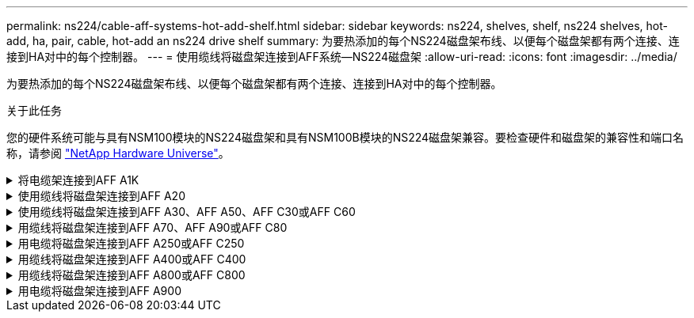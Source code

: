 ---
permalink: ns224/cable-aff-systems-hot-add-shelf.html 
sidebar: sidebar 
keywords: ns224, shelves, shelf, ns224 shelves, hot-add, ha, pair, cable, hot-add an ns224 drive shelf 
summary: 为要热添加的每个NS224磁盘架布线、以便每个磁盘架都有两个连接、连接到HA对中的每个控制器。 
---
= 使用缆线将磁盘架连接到AFF系统—NS224磁盘架
:allow-uri-read: 
:icons: font
:imagesdir: ../media/


[role="lead"]
为要热添加的每个NS224磁盘架布线、以便每个磁盘架都有两个连接、连接到HA对中的每个控制器。

.关于此任务
您的硬件系统可能与具有NSM100模块的NS224磁盘架和具有NSM100B模块的NS224磁盘架兼容。要检查硬件和磁盘架的兼容性和端口名称，请参阅 https://hwu.netapp.com["NetApp Hardware Universe"]。

.将电缆架连接到AFF A1K
[%collapsible]
====
您可以将最多三个额外的NS224磁盘架热添加到一个AFF A1K HA对中(总共四个磁盘架)。

.开始之前
* 您必须已查看 link:requirements-hot-add-shelf.html["热添加要求和最佳实践"]。
* 您必须已完成中的适用过程 link:prepare-hot-add-shelf.html["准备热添加磁盘架"]。
* 您必须已安装磁盘架并为其通电，然后按照中所述设置磁盘架ID link:prepare-hot-add-shelf.html["安装用于热添加的磁盘架"]。


.关于此任务
* 此过程假设HA对至少有一个现有NS224磁盘架。
* 此过程可解决以下热添加情形：
+
** 将第二个磁盘架热添加到每个控制器中具有两个支持RoCE的I/O模块的HA对。(您已安装第二个I/O模块并将第一个磁盘架重新布线到两个I/O模块、或者已将第一个磁盘架布线到两个I/O模块。您将使用缆线将第二个磁盘架连接到两个I/O模块)。
** 在每个控制器中使用三个支持RoCE的I/O模块将第三个磁盘架热添加到HA对。(您已安装第三个I/O模块、并将使用缆线将第三个磁盘架仅连接到第三个I/O模块)。
** 将第三个磁盘架热添加到每个控制器中具有四个支持RoCE的I/O模块的HA对。(您已安装第三个和第四个I/O模块、并将使用缆线将第三个磁盘架连接到第三个和第四个I/O模块)。
** 在每个控制器中使用四个支持RoCE的I/O模块将第四个磁盘架热添加到HA对。(您已安装第四个I/O模块并将第三个磁盘架重新布线到第三个和第四个I/O模块、或者已将第三个磁盘架布线到第三个和第四个I/O模块。您将使用缆线将第四个磁盘架同时连接到第三个和第四个I/O模块)。




.步骤
. 如果要热添加的 NS224 磁盘架是 HA 对中的第二个 NS224 磁盘架，请完成以下子步骤。
+
否则，请转至下一步。

+
.. 使用缆线将磁盘架 NSM A 端口 e0a 连接到控制器 A 插槽 10 端口 A （ E10A ）。
.. 使用缆线将磁盘架 NSM A 端口 e0b 连接到控制器 B 插槽 11 端口 b （ e11b ）。
.. 使用缆线将磁盘架 NSM B 端口 e0a 连接到控制器 B 插槽 10 端口 A （ E10A ）。
.. 使用缆线将磁盘架 NSM B 端口 e0b 连接到控制器 A 插槽 11 端口 b （ e11b ）。
+
下图突出显示了HA对中第二个磁盘架的布线、其中每个控制器具有两个支持RoCE的I/O模块：

+
image::../media/drw_ns224_vino_m_2shelves_2cards_ieops-1642.svg[为AFF具有两个磁盘架和两个ASA模块的IO/IO A1K布线]



. 如果要热添加的NS224磁盘架是HA对中的第三个NS224磁盘架、并且每个控制器中有三个支持RoCE的I/O模块、请完成以下子步骤。否则，请继续执行下一步。
+
.. 使用缆线将磁盘架NSM A端口e0a连接到控制器A插槽9端口A (e9a)。
.. 使用缆线将磁盘架NSM A端口e0b连接到控制器B插槽9端口b (e9b)。
.. 使用缆线将磁盘架NSM B端口e0a连接到控制器B插槽9端口A (e9a)。
.. 使用缆线将磁盘架NSM B端口e0b连接到控制器A插槽9端口b (e9b)。
+
下图突出显示了HA对中第三个磁盘架的布线、其中每个控制器具有三个支持RoCE的I/O模块：

+
image::../media/drw_ns224_vino_m_3shelves_3cards_ieops-1643.svg[为AFF具有三个磁盘架和三个ASA模块的IO/IO A1K布线]



. 如果要热添加的NS224磁盘架是HA对中的第三个NS224磁盘架、并且每个控制器中有四个支持RoCE的I/O模块、请完成以下子步骤。否则，请继续执行下一步。
+
.. 使用缆线将磁盘架NSM A端口e0a连接到控制器A插槽9端口A (e9a)。
.. 使用缆线将磁盘架NSM A端口e0b连接到控制器B插槽8端口b (e8b)。
.. 使用缆线将磁盘架NSM B端口e0a连接到控制器B插槽9端口A (e9a)。
.. 使用缆线将磁盘架NSM B端口e0b连接到控制器A插槽8端口b (e8b)。
+
下图突出显示了HA对中第三个磁盘架的布线、其中每个控制器具有四个支持RoCE的I/O模块：

+
image::../media/drw_ns224_vino_m_3shelves_4cards_ieops-1644.svg[使用缆线为AFF具有三个磁盘架和四个ASA模块的IO/IO A1K布线]



. 如果要热添加的NS224磁盘架是HA对中的第四个NS224磁盘架、并且每个控制器中有四个支持RoCE的I/O模块、请完成以下子步骤。
+
.. 使用缆线将磁盘架NSM A端口e0a连接到控制器A插槽8端口A (e8a)。
.. 使用缆线将磁盘架NSM A端口e0b连接到控制器B插槽9端口b (e9b)。
.. 使用缆线将磁盘架NSM B端口e0a连接到控制器B插槽8端口A (e8a)。
.. 使用缆线将磁盘架NSM B端口e0b连接到控制器A插槽9端口b (e9b)。
+
下图突出显示了HA对中第四个磁盘架的布线、其中每个控制器具有四个支持RoCE的I/O模块：

+
image::../media/drw_ns224_vino_m_4shelves_4cards_ieops-1645.svg[为AFF具有四个磁盘架和四个IO模块的IO/IO ASA A1K布线]



. 使用验证热添加磁盘架的布线是否正确 https://mysupport.netapp.com/site/tools/tool-eula/activeiq-configadvisor["Active IQ Config Advisor"^]。
+
如果生成任何布线错误，请按照提供的更正操作进行操作。



.下一步是什么？
If you disabled automatic drive assignment as part of the preparation for this procedure, you need to manually assign drive ownership and then reenable automatic drive assignment, if needed.转到。 link:complete-hot-add-shelf.html["完成热添加"]

否则、您将完成热添加磁盘架过程。

====
.使用缆线将磁盘架连接到AFF A20
[%collapsible]
====
如果需要额外存储(到内部磁盘架)、您可以将一个NS224磁盘架热添加到AFF 2020 HA对。

.开始之前
* 您必须已查看 link:requirements-hot-add-shelf.html["热添加要求和最佳实践"]。
* 您必须已完成中的适用过程 link:prepare-hot-add-shelf.html["准备热添加磁盘架"]。
* 您必须已安装磁盘架并为其通电，然后按照中所述设置磁盘架ID link:prepare-hot-add-shelf.html["安装用于热添加的磁盘架"]。


.关于此任务
* 此过程假设您的HA对只有内部存储(无外部磁盘架)、并且您要热添加最多一个额外磁盘架。
* 此过程可解决以下热添加情形：
+
** 在每个控制器中使用一个支持RoCE的I/O模块将第一个磁盘架热添加到HA对。
** 在每个控制器中使用两个支持RoCE的I/O模块将第一个磁盘架热添加到HA对。


* 这些系统可与具有NSM100模块的NS224磁盘架和具有NSM100B模块的NS224磁盘架兼容。为确保将控制器连接到正确的端口、请将每个示意图中的"X"替换为适用于您的模块的正确端口号：
+
[cols="1,4"]
|===
| 模块类型 | 端口标记 


 a| 
NSM100
 a| 
"0"

例如e0a



 a| 
NSM100B
 a| 
"1"

例如e1a

|===


.步骤
. 如果要在每个控制器模块中使用一组支持RoCE的端口(一个支持RoCE的I/O模块)热添加一个磁盘架、并且这是HA对中唯一的NS224磁盘架、请完成以下子步骤。
+
否则，请转至下一步。

+

NOTE: 此步骤假定您已将支持RoCE的I/O模块安装在插槽3中。

+
.. 使用缆线将磁盘架NSM A端口exa连接到控制器A插槽3端口A (E3A)。
.. 使用缆线将磁盘架NSM A端口EXB连接到控制器B插槽3端口b (e3b)。
.. 使用缆线将磁盘架NSM B端口exa连接到控制器B插槽3端口A (E3A)。
.. 使用缆线将磁盘架NSM B端口EXB连接到控制器A插槽3端口b (e3b)。
+
下图显示了在每个控制器模块中使用一个支持 RoCE 的 I/O 模块为一个热添加磁盘架布线：

+
image::../media/drw_ns224_g_1shelf_1card_ieops-2002.svg[使用缆线为AFF具有一个磁盘架和一个模块的IO/IO ASA A20布线]



. 如果要在每个控制器模块中使用两组支持RoCE的端口(两个支持RoCE的I/O模块)热添加一个磁盘架、请完成以下子步骤。
+
.. 使用缆线将NSM A端口exa连接到控制器A插槽3端口A (E3A)。
.. 使用缆线将NSM A端口EXB连接到控制器B插槽1端口b (e1b)。
.. 使用缆线将NSM B端口exa连接到控制器B插槽3端口A (E3A)。
.. 使用缆线将NSM B端口EXB连接到控制器A插槽1端口b (e1b)。




下图显示了如何在每个控制器模块中使用两个支持RoCE的I/O模块为一个热添加磁盘架布线：

image::../media/drw_ns224_g_1shelf_2card_ieops-2005.svg[为AFF具有一个磁盘架和两个模块的IO/IO ASA A20布线]

. 使用验证热添加磁盘架的布线是否正确 https://mysupport.netapp.com/site/tools/tool-eula/activeiq-configadvisor["Active IQ Config Advisor"^]。
+
如果生成任何布线错误，请按照提供的更正操作进行操作。



.下一步是什么？
If you disabled automatic drive assignment as part of the preparation for this procedure, you need to manually assign drive ownership and then reenable automatic drive assignment, if needed.转到。 link:complete-hot-add-shelf.html["完成热添加"]

否则、您将完成热添加磁盘架过程。

====
.使用缆线将磁盘架连接到AFF A30、AFF A50、AFF C30或AFF C60
[%collapsible]
====
如果需要额外存储(到内部磁盘架)、您最多可以将两个NS224磁盘架热添加到AFF A30、AFF C30、AFF A50或AFF C60 HA对。

.开始之前
* 您必须已查看 link:requirements-hot-add-shelf.html["热添加要求和最佳实践"]。
* 您必须已完成中的适用过程 link:prepare-hot-add-shelf.html["准备热添加磁盘架"]。
* 您必须已安装磁盘架并为其通电，然后按照中所述设置磁盘架ID link:prepare-hot-add-shelf.html["安装用于热添加的磁盘架"]。


.关于此任务
* 此过程假设HA对只有内部存储(无外部磁盘架)、并且您要在每个控制器中热添加最多两个额外磁盘架和两个支持RoCE的I/O模块。
* 此过程可解决以下热添加情形：
+
** 在每个控制器中使用一个支持RoCE的I/O模块将第一个磁盘架热添加到HA对。
** 在每个控制器中使用两个支持RoCE的I/O模块将第一个磁盘架热添加到HA对。
** 热-将第二个磁盘架添加到每个控制器中具有两个支持RoCE的I/O模块的HA对中。


* 这些系统可与具有NSM100模块的NS224磁盘架和具有NSM100B模块的NS224磁盘架兼容。为确保将控制器连接到正确的端口、请将每个示意图中的"X"替换为适用于您的模块的正确端口号：
+
[cols="1,4"]
|===
| 模块类型 | 端口标记 


 a| 
NSM100
 a| 
"0"

例如e0a



 a| 
NSM100B
 a| 
"1"

例如e1a

|===


.步骤
. 如果要在每个控制器模块中使用一组支持RoCE的端口(一个支持RoCE的I/O模块)热添加一个磁盘架、并且这是HA对中唯一的NS224磁盘架、请完成以下子步骤。
+
否则，请转至下一步。

+

NOTE: 此步骤假定您已将支持RoCE的I/O模块安装在插槽3中。

+
.. 使用缆线将磁盘架NSM A端口exa连接到控制器A插槽3端口A (E3A)。
.. 使用缆线将磁盘架NSM A端口EXB连接到控制器B插槽3端口b (e3b)。
.. 使用缆线将磁盘架NSM B端口exa连接到控制器B插槽3端口A (E3A)。
.. 使用缆线将磁盘架NSM B端口EXB连接到控制器A插槽3端口b (e3b)。
+
下图显示了在每个控制器模块中使用一个支持 RoCE 的 I/O 模块为一个热添加磁盘架布线：

+
image::../media/drw_ns224_g_1shelf_1card_ieops-2002.svg[为AFF或ASA A30布线,452px,AFF/ASA A50]



. 如果要在每个控制器模块中使用两组支持 RoCE 的端口（两个支持 RoCE 的 I/O 模块）热添加一个或两个磁盘架，请完成相应的子步骤。
+

NOTE: 此步骤假定您已在插槽3和1中安装了支持RoCE的I/O模块。

+
[cols="1,3"]
|===
| 磁盘架 | 布线 


 a| 
磁盘架 1
 a| 
.. 使用缆线将NSM A端口exa连接到控制器A插槽3端口A (E3A)。
.. 使用缆线将NSM A端口EXB连接到控制器B插槽1端口b (e1b)。
.. 使用缆线将NSM B端口exa连接到控制器B插槽3端口A (E3A)。
.. 使用缆线将NSM B端口EXB连接到控制器A插槽1端口b (e1b)。
.. 如果要热添加第二个磁盘架，请完成 `Shelf 2` 子步骤；否则，请转至步骤 3 。


下图显示了如何在每个控制器模块中使用两个支持RoCE的I/O模块为一个热添加磁盘架布线：

image::../media/drw_ns224_g_1shelf_2card_ieops-2005.svg[为AFF或ASA A30布线,452px,AFF/ASA A50]



 a| 
磁盘架 2
 a| 
.. 使用缆线将NSM A端口exa连接到控制器A插槽1的端口a (e1a)。
.. 使用缆线将NSM A端口EXB连接到控制器B插槽3端口b (e3b)。
.. 使用缆线将NSM B端口exa连接到控制器B插槽1端口A (e1a)。
.. 使用缆线将NSM B端口EXB连接到控制器A插槽3端口b (e3b)。
.. 转至步骤 3 。


下图显示了在每个控制器模块中使用两个支持RoCE的I/O模块为两个热添加磁盘架布线：

image::../media/drw_ns224_g_2shelf_2card_ieops-2003.svg[为AFF ASA布线,452px,AFF/ASA A50]

|===
. 使用验证热添加磁盘架的布线是否正确 https://mysupport.netapp.com/site/tools/tool-eula/activeiq-configadvisor["Active IQ Config Advisor"^]。
+
如果生成任何布线错误，请按照提供的更正操作进行操作。



.下一步是什么？
If you disabled automatic drive assignment as part of the preparation for this procedure, you need to manually assign drive ownership and then reenable automatic drive assignment, if needed.转到。 link:complete-hot-add-shelf.html["完成热添加"]

否则、您将完成热添加磁盘架过程。

====
.用缆线将磁盘架连接到AFF A70、AFF A90或AFF C80
[%collapsible]
====
如果需要为一个AFF A70、AFF A90或AFF C80 HA对热添加更多存储(到内部磁盘架)、则最多可以将两个NS224磁盘架添加到其中。

.开始之前
* 您必须已查看 link:requirements-hot-add-shelf.html["热添加要求和最佳实践"]。
* 您必须已完成中的适用过程 link:prepare-hot-add-shelf.html["准备热添加磁盘架"]。
* 您必须已安装磁盘架并为其通电，然后按照中所述设置磁盘架ID link:prepare-hot-add-shelf.html["安装用于热添加的磁盘架"]。


.关于此任务
* 此过程假设HA对只有内部存储(无外部磁盘架)、并且您要在每个控制器中热添加最多两个额外磁盘架和两个支持RoCE的I/O模块。
* 此过程可解决以下热添加情形：
+
** 在每个控制器中使用一个支持RoCE的I/O模块将第一个磁盘架热添加到HA对。
** 在每个控制器中使用两个支持RoCE的I/O模块将第一个磁盘架热添加到HA对。
** 热-将第二个磁盘架添加到每个控制器中具有两个支持RoCE的I/O模块的HA对中。




.步骤
. 如果要在每个控制器模块中使用一组支持RoCE的端口(一个支持RoCE的I/O模块)热添加一个磁盘架、并且这是HA对中唯一的NS224磁盘架、请完成以下子步骤。
+
否则，请转至下一步。

+

NOTE: 此步骤假定您已将支持RoCE的I/O模块安装在插槽11中。

+
.. 使用缆线将磁盘架 NSM A 端口 e0a 连接到控制器 A 插槽 11 端口 A （ e11a ）。
.. 使用缆线将磁盘架 NSM A 端口 e0b 连接到控制器 B 插槽 11 端口 b （ e11b ）。
.. 使用缆线将磁盘架 NSM B 端口 e0a 连接到控制器 B 插槽 11 端口 A （ e11a ）。
.. 使用缆线将磁盘架 NSM B 端口 e0b 连接到控制器 A 插槽 11 端口 b （ e11b ）。
+
下图显示了在每个控制器模块中使用一个支持 RoCE 的 I/O 模块为一个热添加磁盘架布线：

+
image::../media/drw_ns224_vino_i_1shelf_1card_ieops-1639.svg[使用缆线为AFF带有一个磁盘架和一个ASA模块的IO/IO A70或A90布线]



. 如果要在每个控制器模块中使用两组支持 RoCE 的端口（两个支持 RoCE 的 I/O 模块）热添加一个或两个磁盘架，请完成相应的子步骤。
+

NOTE: 此步骤假定您已在插槽11和8中安装了支持RoCE的I/O模块。

+
[cols="1,3"]
|===
| 磁盘架 | 布线 


 a| 
磁盘架 1
 a| 
.. 使用缆线将NSM A端口e0a连接到控制器A插槽11端口A (e11a)。
.. 使用缆线将NSM A端口e0b连接到控制器B插槽8端口b (e8b)。
.. 使用缆线将NSM B端口e0a连接到控制器B插槽11端口A (e11a)。
.. 使用缆线将NSM B端口e0b连接到控制器A插槽8端口b (e8b)。
.. 如果要热添加第二个磁盘架，请完成 `Shelf 2` 子步骤；否则，请转至步骤 3 。


下图显示了如何在每个控制器模块中使用两个支持RoCE的I/O模块为一个热添加磁盘架布线：

image::../media/drw_ns224_vino_i_1shelf_2cards_ieops-1640.svg[为带有一个磁盘架和两个ASA模块的IO/IO A70或AFF布线]



 a| 
磁盘架 2
 a| 
.. 使用缆线将NSM A端口e0a连接到控制器A插槽8端口A (E8a)。
.. 使用缆线将NSM A端口e0b连接到控制器B插槽11端口b (e11b)。
.. 使用缆线将NSM B端口e0a连接到控制器B插槽8端口A (E8a)。
.. 使用缆线将NSM B端口e0b连接到控制器A插槽11端口b (e11b)。
.. 转至步骤 3 。


下图显示了在每个控制器模块中使用两个支持RoCE的I/O模块为两个热添加磁盘架布线：

image::../media/drw_ns224_vino_i_2shelves_2cards_ieops-1641.svg[使用缆线连接具有两个磁盘架和两个ASA模块的IO/IO A70或AFF]

|===
. 使用验证热添加磁盘架的布线是否正确 https://mysupport.netapp.com/site/tools/tool-eula/activeiq-configadvisor["Active IQ Config Advisor"^]。
+
如果生成任何布线错误，请按照提供的更正操作进行操作。



.下一步是什么？
If you disabled automatic drive assignment as part of the preparation for this procedure, you need to manually assign drive ownership and then reenable automatic drive assignment, if needed.转到。 link:complete-hot-add-shelf.html["完成热添加"]

否则、您将完成热添加磁盘架过程。

====
.用电缆将磁盘架连接到AFF A250或AFF C250
[%collapsible]
====
如果需要更多存储、您最多可以将一个NS224磁盘架热添加到一个AFF A250或AFF C250 HA对中。

.开始之前
* 您必须已查看 link:requirements-hot-add-shelf.html["热添加要求和最佳实践"]。
* 您必须已完成中的适用过程 link:prepare-hot-add-shelf.html["准备热添加磁盘架"]。
* 您必须已安装磁盘架并为其通电，然后按照中所述设置磁盘架ID link:prepare-hot-add-shelf.html["安装用于热添加的磁盘架"]。


.关于此任务
从平台机箱背面看，左侧支持 RoCE 的卡端口为端口 "A" （ e1a ），右侧端口为端口 "b" （ e1b ）。

.步骤
. 为磁盘架连接布线：
+
.. 使用缆线将磁盘架 NSM A 端口 e0a 连接到控制器 A 插槽 1 端口 A （ e1a ）。
.. 使用缆线将磁盘架 NSM A 端口 e0b 连接到控制器 B 插槽 1 端口 b （ e1b ）。
.. 使用缆线将磁盘架 NSM B 端口 e0a 连接到控制器 B 插槽 1 端口 A （ e1a ）。
.. 使用缆线将磁盘架 NSM B 端口 e0b 连接到控制器 A 插槽 1 端口 b （ e1b ）。+ 下图显示了完成后的磁盘架布线。
+
image::../media/drw_ns224_a250_c250_f500f_1shelf_ieops-1824.svg[为AFF具有一个NS224磁盘架和一组ASA A250卡端口的PCI/PCIE C250或FAS500f布线]



. 使用验证热添加磁盘架的布线是否正确 https://mysupport.netapp.com/site/tools/tool-eula/activeiq-configadvisor["Active IQ Config Advisor"^]。
+
如果生成任何布线错误，请按照提供的更正操作进行操作。



.下一步是什么？
If you disabled automatic drive assignment as part of the preparation for this procedure, you need to manually assign drive ownership and then reenable automatic drive assignment, if needed.转到。 link:complete-hot-add-shelf.html["完成热添加"]

否则、您将完成热添加磁盘架过程。

====
.用缆线将磁盘架连接到AFF A400或AFF C400
[%collapsible]
====
如何为NS224磁盘架布线以进行热添加取决于您拥有的是AFF A400还是AFF C400 HA对。

.开始之前
* 您必须已查看 link:requirements-hot-add-shelf.html["热添加要求和最佳实践"]。
* 您必须已完成中的适用过程 link:prepare-hot-add-shelf.html["准备热添加磁盘架"]。
* 您必须已安装磁盘架并为其通电，然后按照中所述设置磁盘架ID link:prepare-hot-add-shelf.html["安装用于热添加的磁盘架"]。


*用电缆将磁盘架连接到AFF A400 HA对*

对于AFF A400 HA对、您可以根据需要热添加最多两个磁盘架、并使用板载端口e0c/e0d和插槽5中的端口。

.步骤
. 如果要在每个控制器上使用一组支持RoCE的端口(板载支持RoCE的端口)热添加一个磁盘架、并且这是HA对中唯一的NS224磁盘架、请完成以下子步骤。
+
否则，请转至下一步。

+
.. 使用缆线将磁盘架 NSM A 端口 e0a 连接到控制器 A 端口 e0c 。
.. 使用缆线将磁盘架 NSM A 端口 e0b 连接到控制器 B 端口 e0d 。
.. 使用缆线将磁盘架 NSM B 端口 e0a 连接到控制器 B 端口 e0c 。
.. 使用缆线将磁盘架 NSM B 端口 e0b 连接到控制器 A 端口 e0d 。
+
下图显示了如何在每个控制器上使用一组支持RoCE的端口为一个热添加磁盘架布线：

+
image::../media/drw_ns224_a400_1shelf.png[为AFF具有一个NS224磁盘架和一组板载端口的NSS/ ASA A400布线]



. 如果要在每个控制器上使用两组支持RoCE的端口(板载端口和支持RoCE的PCIe卡端口)热添加一个或两个磁盘架、请完成以下子步骤。
+
[cols="1,3"]
|===
| 磁盘架 | 布线 


 a| 
磁盘架 1
 a| 
.. 使用缆线将 NSM A 端口 e0a 连接到控制器 A 端口 e0c 。
.. 使用缆线将NSM A端口e0b连接到控制器B插槽5端口2 (e5b)。
.. 使用缆线将 NSM B 端口 e0a 连接到控制器 B 端口 e0c 。
.. 使用缆线将NSM B端口e0b连接到控制器A插槽5端口2 (e5b)。
.. 如果要热添加第二个磁盘架，请完成 `Shelf 2` 子步骤；否则，请转至步骤 3 。




 a| 
磁盘架 2
 a| 
.. 使用缆线将NSM A端口e0a连接到控制器A插槽5端口1 (e5a)。
.. 使用缆线将 NSM A 端口 e0b 连接到控制器 B 端口 e0d 。
.. 使用缆线将NSM B端口e0a连接到控制器B插槽5端口1 (e5a)。
.. 使用缆线将 NSM B 端口 e0b 连接到控制器 A 端口 e0d 。
.. 转至步骤 3 。


|===
+
下图显示了两个热添加磁盘架的布线：

+
image::../media/drw_ns224_a400_2shelves_IEOPS-983.svg[为ASA A400具有两个NS224磁盘架、一组板载端口和一组PCIe卡端口的/PCIe布线]

. 使用验证热添加磁盘架的布线是否正确 https://mysupport.netapp.com/site/tools/tool-eula/activeiq-configadvisor["Active IQ Config Advisor"^]。
+
如果生成任何布线错误，请按照提供的更正操作进行操作。

. If you disabled automatic drive assignment as part of the preparation for this procedure, you need to manually assign drive ownership and then re enable automatic drive assignment, if needed.请参阅。 link:complete-hot-add-shelf.html["完成热添加"]
+
否则，您将使用此操作步骤。



*用电缆将磁盘架连接到AFF C400 HA对*

对于AFF C400 HA对、您最多可以热添加两个磁盘架、并根据需要使用插槽4和5中的端口。

.步骤
. 如果要在每个控制器上使用一组支持RoCE的端口热添加一个磁盘架、并且这是HA对中唯一的NS224磁盘架、请完成以下子步骤。
+
否则，请转至下一步。

+
.. 使用缆线将磁盘架NSM A端口e0a连接到控制器A插槽4端口1 (E4A)。
.. 使用缆线将磁盘架NSM A端口e0b连接到控制器B插槽4端口2 (e4b)。
.. 使用缆线将磁盘架NSM B端口e0a连接到控制器B插槽4端口1 (E4A)。
.. 使用缆线将磁盘架NSM B端口e0b连接到控制器A插槽4端口2 (e4b)。
+
下图显示了如何在每个控制器上使用一组支持RoCE的端口为一个热添加磁盘架布线：

+
image::../media/drw_ns224_c400_1shelf_IEOPS-985.svg[为具有一个NS224磁盘架和一组AFF卡端口的ASA C400布线]



. 如果要在每个控制器上使用两组支持RoCE的端口热添加一个或两个磁盘架、请完成以下子步骤。
+
[cols="1,3"]
|===
| 磁盘架 | 布线 


 a| 
磁盘架 1
 a| 
.. 使用缆线将NSM A端口e0a连接到控制器A插槽4端口1 (E4A)。
.. 使用缆线将NSM A端口e0b连接到控制器B插槽5端口2 (e5b)。
.. 使用缆线将NSM B端口e0a连接到控制器B端口插槽4端口1 (E4A)。
.. 使用缆线将NSM B端口e0b连接到控制器A插槽5端口2 (e5b)。
.. 如果要热添加第二个磁盘架，请完成 `Shelf 2` 子步骤；否则，请转至步骤 3 。




 a| 
磁盘架 2
 a| 
.. 使用缆线将NSM A端口e0a连接到控制器A插槽5端口1 (e5a)。
.. 使用缆线将NSM A端口e0b连接到控制器B插槽4端口2 (e4b)。
.. 使用缆线将NSM B端口e0a连接到控制器B插槽5端口1 (e5a)。
.. 使用缆线将NSM B端口e0b连接到控制器A插槽4端口2 (e4b)。
.. 转至步骤 3 。


|===
+
下图显示了两个热添加磁盘架的布线：

+
image::../media/drw_ns224_c400_2shelves_IEOPS-984.svg[为具有两个NS224磁盘架和两组AFF卡端口的ASA C400布线]

. 使用验证热添加磁盘架的布线是否正确 https://mysupport.netapp.com/site/tools/tool-eula/activeiq-configadvisor["Active IQ Config Advisor"^]。
+
如果生成任何布线错误，请按照提供的更正操作进行操作。



.下一步是什么？
If you disabled automatic drive assignment as part of the preparation for this procedure, you need to manually assign drive ownership and then reenable automatic drive assignment, if needed.转到。 link:complete-hot-add-shelf.html["完成热添加"]

否则、您将完成热添加磁盘架过程。

====
.用缆线将磁盘架连接到AFF A800或AFF C800
[%collapsible]
====
如何在AFF A800或AFF C800 HA对中为NS224磁盘架布线取决于要热添加的磁盘架数量以及控制器上使用的支持RoCE的端口集(一个或两个)数量。

.开始之前
* 您必须已查看 link:requirements-hot-add-shelf.html["热添加要求和最佳实践"]。
* 您必须已完成中的适用过程 link:prepare-hot-add-shelf.html["准备热添加磁盘架"]。
* 您必须已安装磁盘架并为其通电，然后按照中所述设置磁盘架ID link:prepare-hot-add-shelf.html["安装用于热添加的磁盘架"]。


.步骤
. 如果要在每个控制器上使用一组支持RoCE的端口(一个支持RoCE的PCIe卡)热添加一个磁盘架、并且这是HA对中唯一的NS224磁盘架、请完成以下子步骤。
+
否则，请转至下一步。

+

NOTE: 此步骤假定您已在插槽 5 中安装支持 RoCE 的 PCIe 卡。

+
.. 使用缆线将磁盘架NSM A端口e0a连接到控制器A插槽5端口A (e5a)。
.. 使用缆线将磁盘架NSM A端口e0b连接到控制器B插槽5端口b (e5b)。
.. 使用缆线将磁盘架NSM B端口e0a连接到控制器B插槽5端口A (e5a)。
.. 使用缆线将磁盘架NSM B端口e0b连接到控制器A插槽5端口b (e5b)。
+
下图显示了在每个控制器上使用一个支持RoCE的PCIe卡为一个热添加磁盘架布线：

+
image::../media/drw_ns224_a800_c800_1shelf_IEOPS-964.svg[为AFF具有一个NS224磁盘架和一个AFF卡的ASA A800或ASA C800布线]



. 如果要在每个控制器上使用两组支持RoCE的端口(两个支持RoCE的PCIe卡)热添加一个或两个磁盘架、请完成相应的子步骤。
+

NOTE: 此步骤假定您已在插槽 5 和插槽 3 中安装了支持 RoCE 的 PCIe 卡。

+
[cols="1,3"]
|===
| 磁盘架 | 布线 


 a| 
磁盘架 1
 a| 

NOTE: 这些子步骤假定您正在通过将磁盘架端口 e0a 连接到插槽 5 中支持 RoCE 的 PCIe 卡（而不是插槽 3 ）来开始布线。

.. 使用缆线将NSM A端口e0a连接到控制器A插槽5端口A (e5a)。
.. 使用缆线将NSM A端口e0b连接到控制器B插槽3端口b (e3b)。
.. 使用缆线将NSM B端口e0a连接到控制器B插槽5端口A (e5a)。
.. 使用缆线将NSM B端口e0b连接到控制器A插槽3端口b (e3b)。
.. 如果要热添加第二个磁盘架，请完成 `Shelf 2` 子步骤；否则，请转至步骤 3 。




 a| 
磁盘架 2
 a| 

NOTE: 这些子步骤假定您开始使用缆线将磁盘架端口 e0a 连接到插槽 3 中支持 RoCE 的 PCIe 卡，而不是插槽 5 （与磁盘架 1 的布线子步骤相关）。

.. 使用缆线将NSM A端口e0a连接到控制器A插槽3端口A (E3A)。
.. 使用缆线将NSM A端口e0b连接到控制器B插槽5端口b (e5b)。
.. 使用缆线将NSM B端口e0a连接到控制器B插槽3端口A (E3A)。
.. 使用缆线将NSM B端口e0b连接到控制器A插槽5端口b (e5b)。
.. 转至步骤 3 。


|===
+
下图显示了两个热添加磁盘架的布线：

+
image::../media/drw_ns224_a800_c800_2shelves_IEOPS-966.svg[DRW nss224 a800 c800 2个磁盘架IEOPS 96696]

. 使用验证热添加磁盘架的布线是否正确 https://mysupport.netapp.com/site/tools/tool-eula/activeiq-configadvisor["Active IQ Config Advisor"^]。
+
如果生成任何布线错误，请按照提供的更正操作进行操作。



.下一步是什么？
If you disabled automatic drive assignment as part of the preparation for this procedure, you need to manually assign drive ownership and then reenable automatic drive assignment, if needed.转到。 link:complete-hot-add-shelf.html["完成热添加"]

否则、您将完成热添加磁盘架过程。

====
.用电缆将磁盘架连接到AFF A900
[%collapsible]
====
如果需要更多存储，您可以将最多三个额外的 NS224 驱动器架（总共四个磁盘架）热添加到一个 AFF A900 HA 对中。

.开始之前
* 您必须已查看 link:requirements-hot-add-shelf.html["热添加要求和最佳实践"]。
* 您必须已完成中的适用过程 link:prepare-hot-add-shelf.html["准备热添加磁盘架"]。
* 您必须已安装磁盘架并为其通电，然后按照中所述设置磁盘架ID link:prepare-hot-add-shelf.html["安装用于热添加的磁盘架"]。


.关于此任务
* 此操作步骤假定您的 HA 对至少具有一个现有 NS224 磁盘架，并且您要热添加最多三个额外的磁盘架。
* 如果您的 HA 对只有一个现有 NS224 磁盘架，则此操作步骤会假定该磁盘架已通过缆线连接到每个控制器上两个支持 RoCE 的 100GbE I/O 模块。


.步骤
. 如果要热添加的 NS224 磁盘架是 HA 对中的第二个 NS224 磁盘架，请完成以下子步骤。
+
否则，请转至下一步。

+
.. 使用缆线将磁盘架 NSM A 端口 e0a 连接到控制器 A 插槽 10 端口 A （ E10A ）。
.. 使用缆线将磁盘架 NSM A 端口 e0b 连接到控制器 B 插槽 2 端口 b （ e2b ）。
.. 使用缆线将磁盘架 NSM B 端口 e0a 连接到控制器 B 插槽 10 端口 A （ E10A ）。
.. 使用缆线将磁盘架 NSM B 端口 e0b 连接到控制器 A 插槽 2 端口 b （ e2b ）。
+
下图显示了第二个磁盘架的布线（以及第一个磁盘架）。

+
image::../media/drw_ns224_a900_2shelves.png[为具有两个NS224磁盘架和两个AFF模块的NSS/ ASA A900布线]



. 如果要热添加的 NS224 磁盘架是 HA 对中的第三个 NS224 磁盘架，请完成以下子步骤。
+
否则，请转至下一步。

+
.. 使用缆线将磁盘架 NSM A 端口 e0a 连接到控制器 A 插槽 1 端口 A （ e1a ）。
.. 使用缆线将磁盘架 NSM A 端口 e0b 连接到控制器 B 插槽 11 端口 b （ e11b ）。
.. 使用缆线将磁盘架 NSM B 端口 e0a 连接到控制器 B 插槽 1 端口 A （ e1a ）。
.. 使用缆线将磁盘架 NSM B 端口 e0b 连接到控制器 A 插槽 11 端口 b （ e11b ）。
+
下图显示了第三个磁盘架的布线。

+
image::../media/drw_ns224_a900_3shelves.png[为AFF包含三个NS224磁盘架和四个IO模块的NSS/ ASA A900布线]



. 如果要热添加的 NS224 磁盘架是 HA 对中的第四个 NS224 磁盘架，请完成以下子步骤。
+
否则，请转至下一步。

+
.. 使用缆线将磁盘架 NSM A 端口 e0a 连接到控制器 A 插槽 11 端口 A （ e11a ）。
.. 使用缆线将磁盘架 NSM A 端口 e0b 连接到控制器 B 插槽 1 端口 b （ e1b ）。
.. 使用缆线将磁盘架 NSM B 端口 e0a 连接到控制器 B 插槽 11 端口 A （ e11a ）。
.. Cable shelf NSM B port e0b to controller A slot 1 port b (e1b).
+
下图显示了第四个磁盘架的布线。

+
image::../media/drw_ns224_a900_4shelves.png[为AFF具有四个NS224磁盘架和四个IO模块的ASA A900布线]



. 使用验证热添加磁盘架的布线是否正确 https://mysupport.netapp.com/site/tools/tool-eula/activeiq-configadvisor["Active IQ Config Advisor"^]。
+
如果生成任何布线错误，请按照提供的更正操作进行操作。



.下一步是什么？
If you disabled automatic drive assignment as part of the preparation for this procedure, you need to manually assign drive ownership and then reenable automatic drive assignment, if needed.转到。 link:complete-hot-add-shelf.html["完成热添加"]

否则、您将完成热添加磁盘架过程。

====